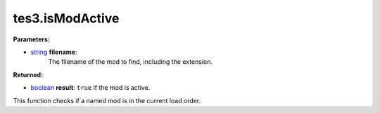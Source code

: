 
tes3.isModActive
========================================================

**Parameters:**

- `string`_ **filename**:
    The filename of the mod to find, including the extension.

**Returned:**

- `boolean`_ **result**: ``true`` if the mod is active.

This function checks if a named mod is in the current load order.

.. _`boolean`: ../../type/lua/boolean.html
.. _`string`: ../../type/lua/string.html

